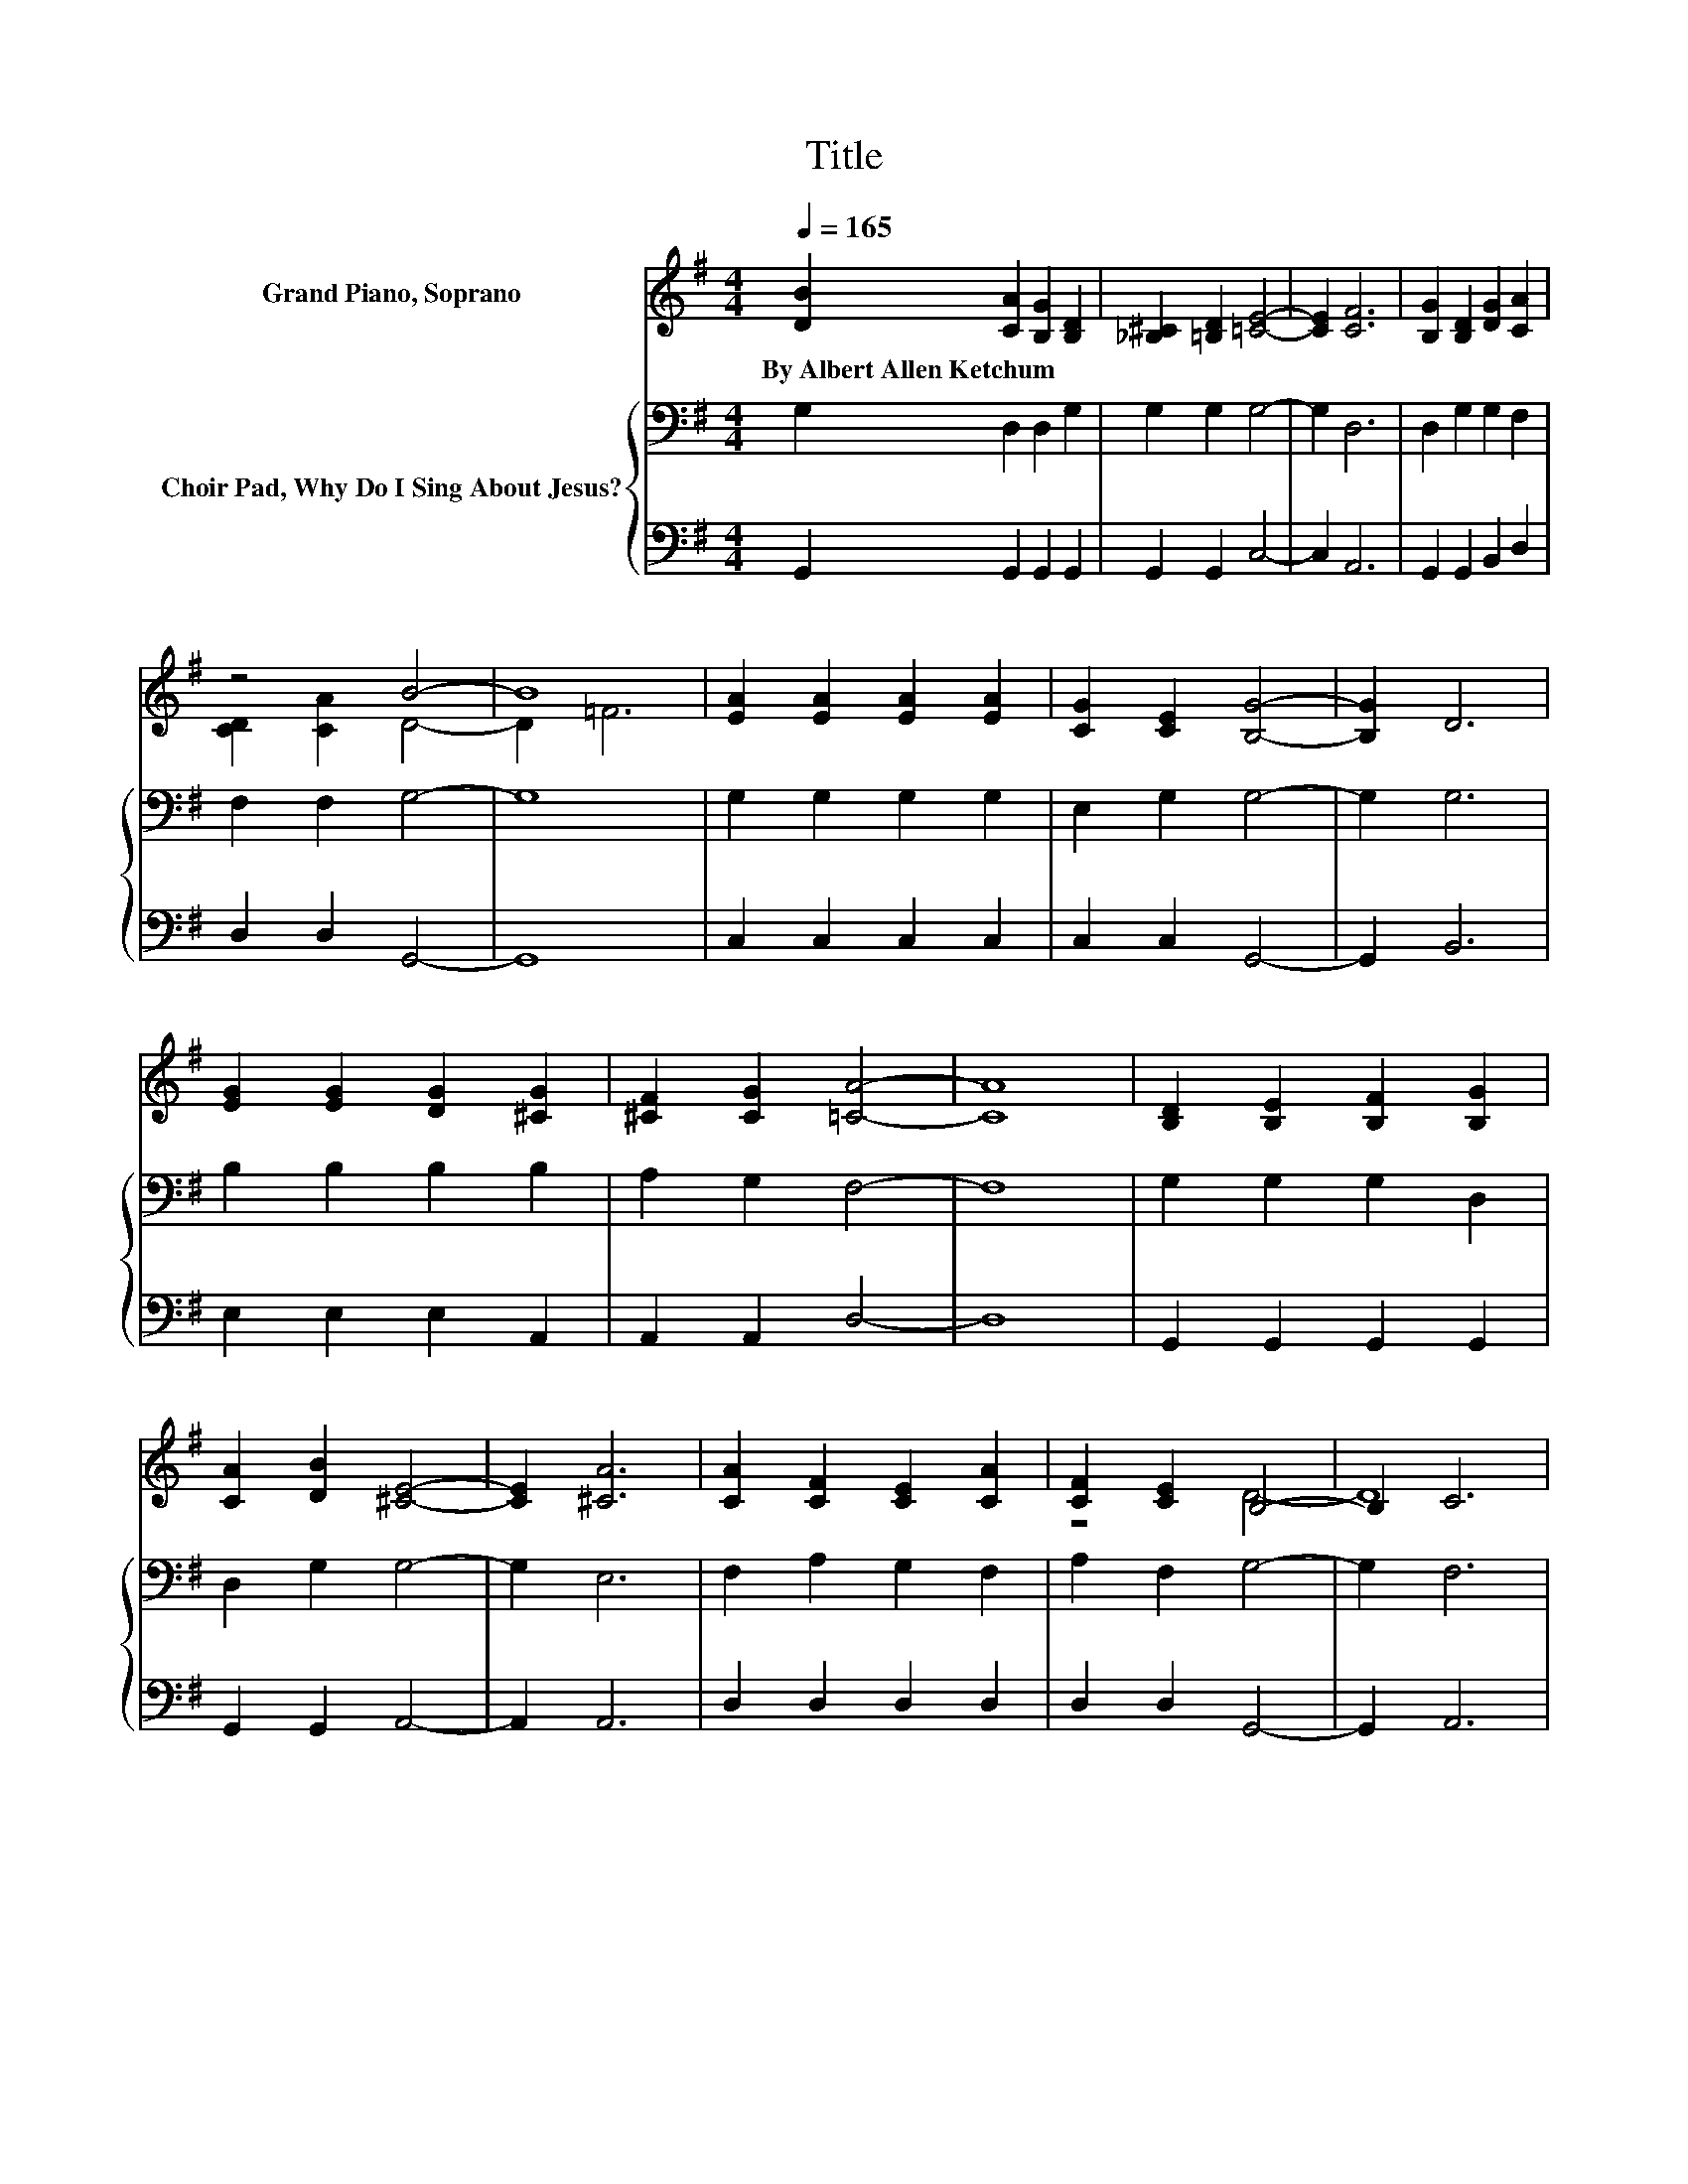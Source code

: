X:1
T:Title
%%score ( 1 2 ) { 3 | 4 }
L:1/8
Q:1/4=165
M:4/4
K:G
V:1 treble nm="Grand Piano, Soprano"
V:2 treble 
V:3 bass nm="Choir Pad, Why Do I Sing About Jesus?"
V:4 bass 
V:1
 [DB]2 [CA]2 [B,G]2 [B,D]2 | [_B,^C]2 [=B,D]2 [=CE]4- | [CE]2 [CF]6 | [B,G]2 [B,D]2 [DG]2 [CA]2 | %4
w: By~Albert~Allen~Ketchum * * *||||
 z4 B4- | B8 | [EA]2 [EA]2 [EA]2 [EA]2 | [CG]2 [CE]2 [B,G]4- | [B,G]2 D6 | %9
w: |||||
 [EG]2 [EG]2 [DG]2 [^CG]2 | [^CF]2 [CG]2 [=CA]4- | [CA]8 | [B,D]2 [B,E]2 [B,F]2 [B,G]2 | %13
w: ||||
 [CA]2 [DB]2 [^CE]4- | [CE]2 [^CA]6 | [CA]2 [CF]2 [CE]2 [CA]2 | [CF]2 [CE]2 B,4- | B,2 C6 | %18
w: |||||
 [B,D]2 [B,E]2 [B,F]2 [B,G]2 | [CA]2 [DB]2 [Ed]4- | [Ed]2 [Ec]6 | [DB]2 [B,D]2 [Ec]2 [DB]2- | %22
w: ||||
 [DB]2 [CA]2 G2- [DG-]2 | [CG-]2 [B,G]6 |] %24
w: ||
V:2
 x8 | x8 | x8 | x8 | [CD]2 [CA]2 D4- | D2 =F6 | x8 | x8 | x8 | x8 | x8 | x8 | x8 | x8 | x8 | x8 | %16
 z4 D4- | D8 | x8 | x8 | x8 | x8 | z4 B,2 z2 | x8 |] %24
V:3
 G,2 D,2 D,2 G,2 | G,2 G,2 G,4- | G,2 D,6 | D,2 G,2 G,2 F,2 | F,2 F,2 G,4- | G,8 | %6
 G,2 G,2 G,2 G,2 | E,2 G,2 G,4- | G,2 G,6 | B,2 B,2 B,2 B,2 | A,2 G,2 F,4- | F,8 | %12
 G,2 G,2 G,2 D,2 | D,2 G,2 G,4- | G,2 E,6 | F,2 A,2 G,2 F,2 | A,2 F,2 G,4- | G,2 F,6 | %18
 G,2 G,2 G,2 D,2 | D,2 G,2 ^G,4- | G,2 A,6 | G,2 G,2 G,2 F,2 | E,2 F,2 G,2 F,2 | E,2 D,6 |] %24
V:4
 G,,2 G,,2 G,,2 G,,2 | G,,2 G,,2 C,4- | C,2 A,,6 | G,,2 G,,2 B,,2 D,2 | D,2 D,2 G,,4- | G,,8 | %6
 C,2 C,2 C,2 C,2 | C,2 C,2 G,,4- | G,,2 B,,6 | E,2 E,2 E,2 A,,2 | A,,2 A,,2 D,4- | D,8 | %12
 G,,2 G,,2 G,,2 G,,2 | G,,2 G,,2 A,,4- | A,,2 A,,6 | D,2 D,2 D,2 D,2 | D,2 D,2 G,,4- | G,,2 A,,6 | %18
 G,,2 G,,2 G,,2 G,,2 | G,,2 =F,2 E,4- | E,2 A,,6 | D,2 D,2 A,,2 D,2- | D,2 D,2 G,,4- | G,,8 |] %24

